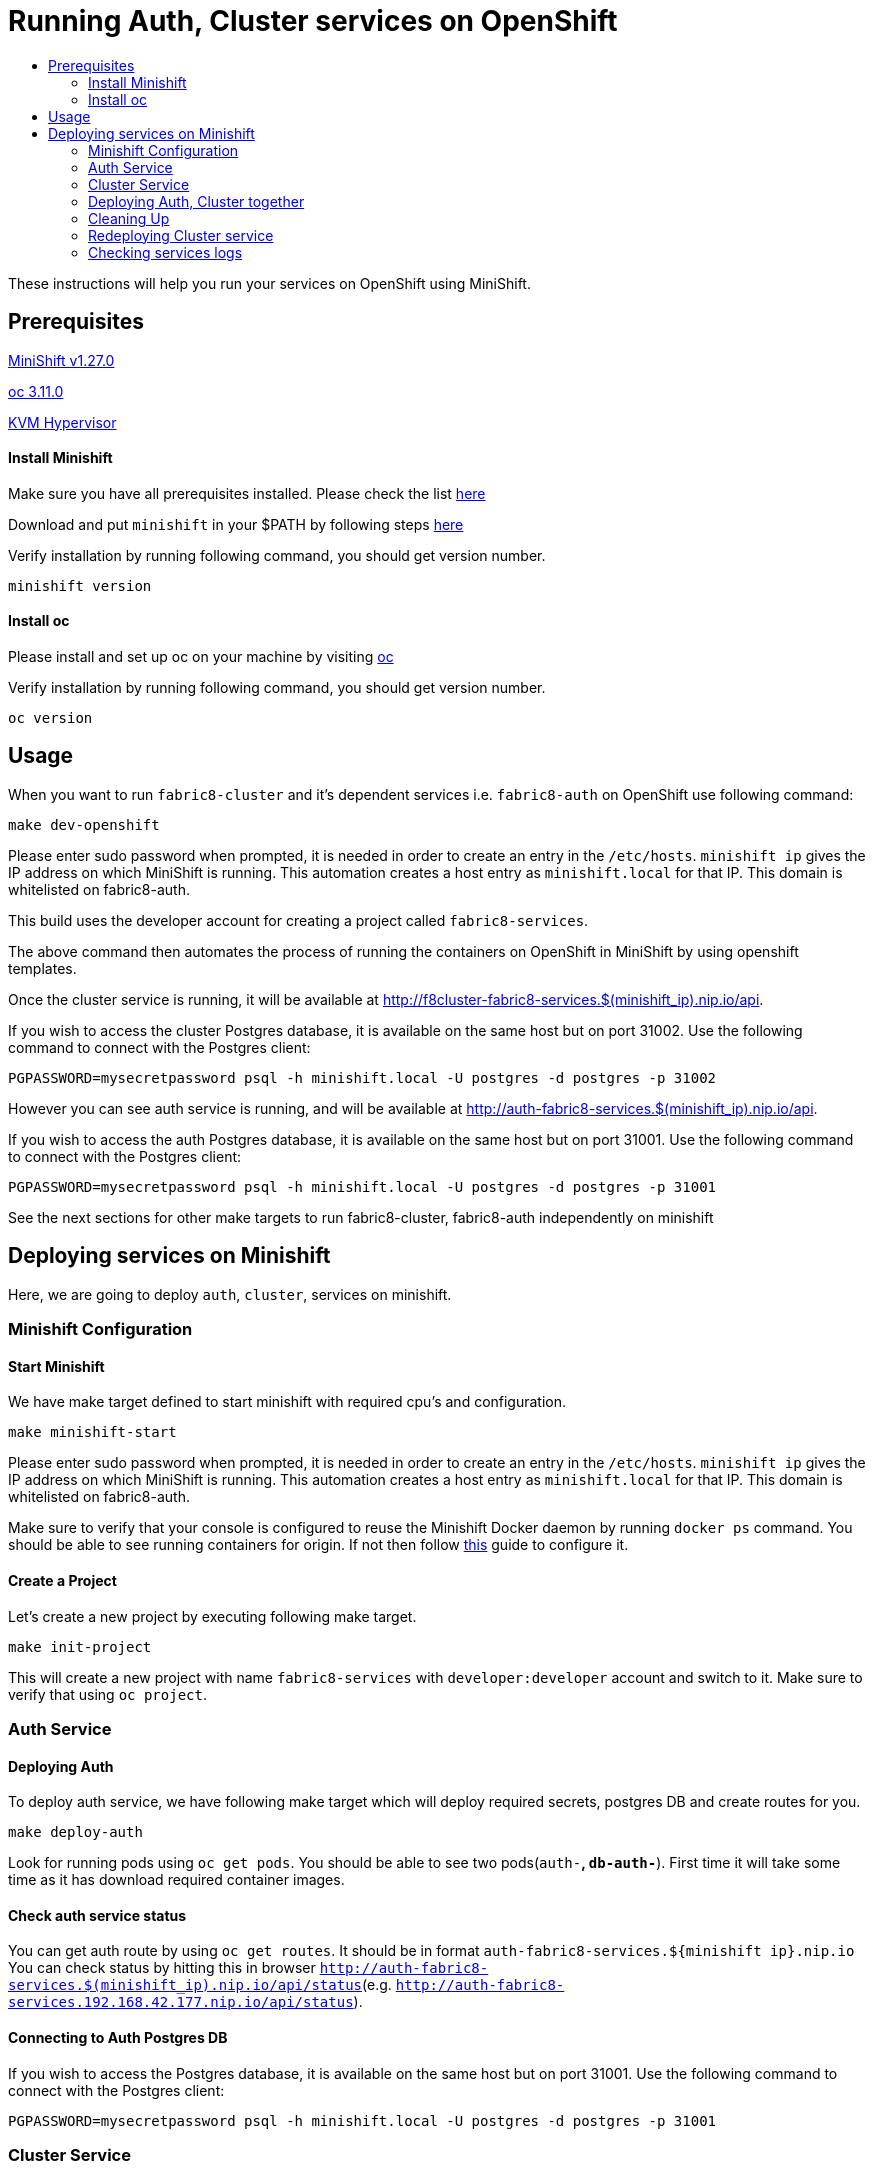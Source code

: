 [[running-auth-cluster-services-on-openshift]]
= Running Auth, Cluster services on OpenShift
:icons:
:toc: macro
:toc-title:
:toclevels: 2

toc::[]

These instructions will help you run your services on OpenShift using MiniShift.
[[prerequisites]]
== Prerequisites

link:https://docs.okd.io/latest/minishift/getting-started/installing.html[MiniShift v1.27.0]

link:https://docs.okd.io/latest/cli_reference/get_started_cli.html#installing-the-cli[oc 3.11.0]

link:https://www.linux-kvm.org/page/Downloads[KVM Hypervisor]

[[install-minishift]]
==== Install Minishift

Make sure you have all prerequisites installed. Please check the list link:https://docs.okd.io/latest/minishift/getting-started/preparing-to-install.html[here]

Download and put `minishift` in your $PATH by following steps link:https://docs.okd.io/latest/minishift/getting-started/installing.html#installing-manually[here]

Verify installation by running following command, you should get version number.
```bash
minishift version
```

[[install-oc]]
==== Install oc
Please install and set up oc on your machine by visiting link:https://docs.okd.io/latest/cli_reference/get_started_cli.html#installing-the-cli[oc]

Verify installation by running following command, you should get version number.
```bash
oc version
```

[[usage]]
== Usage

When you want to run `fabric8-cluster` and it's dependent services i.e. `fabric8-auth` on OpenShift use following command:
```
make dev-openshift
```
Please enter sudo password when prompted, it is needed in order to create an entry in the `/etc/hosts`.
`minishift ip` gives the IP address on which MiniShift is running. This automation creates a host entry as `minishift.local` for that IP. This domain is whitelisted on fabric8-auth.

This build uses the developer account for creating a project called `fabric8-services`.

The above command then automates the process of running the containers on OpenShift in MiniShift by using openshift templates.

Once the cluster service is running, it will be available at http://f8cluster-fabric8-services.$(minishift_ip).nip.io/api.

If you wish to access the cluster Postgres database, it is available on the same host but on port 31002.  Use the following command to connect with the Postgres client:

```
PGPASSWORD=mysecretpassword psql -h minishift.local -U postgres -d postgres -p 31002
```

However you can see auth service is running, and will be available at http://auth-fabric8-services.$(minishift_ip).nip.io/api.

If you wish to access the auth Postgres database, it is available on the same host but on port 31001.  Use the following command to connect with the Postgres client:

```
PGPASSWORD=mysecretpassword psql -h minishift.local -U postgres -d postgres -p 31001
```

See the next sections for other make targets to run fabric8-cluster, fabric8-auth independently on minishift


[[deploying-services-on-minishift]]
== Deploying services on Minishift
Here, we are going to deploy `auth`, `cluster`, services on minishift.

[[minishift-configuration]]
=== Minishift Configuration

[[start-minishift]]
==== Start Minishift
We have make target defined to start minishift with required cpu's and configuration.
```bash
make minishift-start
```
Please enter sudo password when prompted, it is needed in order to create an entry in the `/etc/hosts`.
`minishift ip` gives the IP address on which MiniShift is running. This automation creates a host entry as `minishift.local` for that IP. This domain is whitelisted on fabric8-auth.

Make sure to verify that your console is configured to reuse the Minishift Docker daemon by running `docker ps` command. You should be able to see running containers for origin.
If not then follow link:https://docs.okd.io/latest/minishift/using/docker-daemon.html=docker-daemon-overview[this] guide to configure it.

[[create-project]]
==== Create a Project
Let's create a new project by executing following make target.
```bash
make init-project
```

This will create a new project with name `fabric8-services` with `developer:developer` account and switch to it. Make sure to verify that using `oc project`.

[[auth-service]]
=== Auth Service

[[deploying-auth]]
==== Deploying Auth

To deploy auth service, we have following make target which will deploy required secrets, postgres DB and create routes for you.
```
make deploy-auth
```

Look for running pods using `oc get pods`. You should be able to see two pods(`auth-*`, `db-auth-*`). First time it will take some time as it has download required container images.

[[check-auth-service-status]]
==== Check auth service status
You can get auth route by using `oc get routes`. It should be in format `auth-fabric8-services.${minishift ip}.nip.io`
You can check status by hitting this in browser `http://auth-fabric8-services.$(minishift_ip).nip.io/api/status`(e.g. `http://auth-fabric8-services.192.168.42.177.nip.io/api/status`).

[[connecting-to-auth-postgres-db]]
==== Connecting to Auth Postgres DB
If you wish to access the Postgres database, it is available on the same host but on port 31001.  Use the following command to connect with the Postgres client:

```bash
PGPASSWORD=mysecretpassword psql -h minishift.local -U postgres -d postgres -p 31001
```

[[cluster-service]]
=== Cluster Service

[[deploy-cluster]]
==== Deploying Cluster

To deploy cluster service, we have following make target which will deploy required secrets, config map, postgres DB and create routes for you.
```
make deploy-cluster
```

Look for running pods using `oc get pods`. You should be able to see two pods(`f8cluster-*`, `db-f8cluster-*`). First time it will take some time as it has download required container images.

[[cluster-service-status]]
==== Check Cluster service status
You can get cluster route by using `oc get routes`. It should be in format `f8cluster-fabric8-services.${minishift ip}.nip.io`
You can check status by hitting this in browser `http://f8cluster-fabric8-services.${minishift_ip}.nip.io/api/status`(e.g. `http://f8cluster-fabric8-services.192.168.42.177.nip.io/api/status`).

[[cluster-service-db]]
==== Connecting to Cluster Postgres DB
If you wish to access the Postgres database, it is available on the same host but on port 31002.  Use the following command to connect with the Postgres client:

```bash
PGPASSWORD=mysecretpassword psql -h minishift.local -U postgres -d postgres -p 31002
```

[[deploying-auth-cluster-together]]
=== Deploying Auth, Cluster together
To deploy `auth`, `f8cluster` together we have following target:
```bash
make deploy-all
```

[[cleaning-up]]
=== Cleaning Up

[[cleaning-auth]]
==== Cleaning Auth
This removes both the `auth` and `db-auth` services from minishift.
```bash
make clean-auth
```

[[cleaning-cluster]]
==== Cleaning Cluster
This removes both the `f8cluster` and `db-f8cluster` services from minishift.
```bash
make clean-cluster
```

[[cleaning-auth-cluster-together]]
==== Cleaning Auth, Cluster
This removes `auth`, `f8cluster` services from minishift and deletes the `fabric8-services` project.
```bash
make clean-all
```

[[redeploying-cluster-service]]
=== Redeploying Cluster service
However if you are working on cluster service and wants to redeploy latest code change by building container with latest binary. We have
special target for it which will do that for you.

It won't deploy required secrets and postgres db again. It'll re-deploy cluster service only.

```bash
make redeploy-cluster
```

[[check-service-logs]]
=== Checking services logs

List out all running services in MiniShift using
```
oc get pods
```
Wait until all pods are in running state and then copy pod name and use following command to see logs
```
oc logs <<pod name>> -f
```
